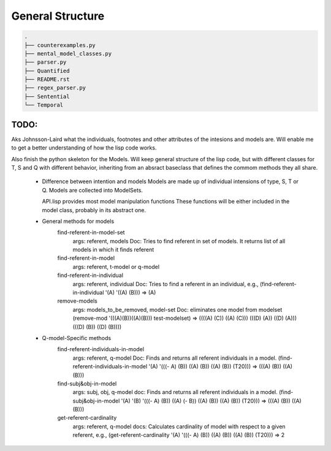 =================
General Structure
=================

.. code-block:: text

    .
    ├── counterexamples.py
    ├── mental_model_classes.py
    ├── parser.py
    ├── Quantified
    ├── README.rst
    ├── regex_parser.py
    ├── Sentential
    └── Temporal


TODO:
-----
Aks Johnsson-Laird what the individuals, footnotes and other attributes of the intesions and models are. Will enable me to get a better understanding of how the lisp code works.

Also finish the python skeleton for the Models. Will keep general structure of the lisp code, but with different classes for T, S and Q with different behavior, inheriting from an absract baseclass that defines the commom methods they all share.


  * Difference between intention and models
    Models are made up of individual intensions of type, S, T or Q.
    Models are collected into ModelSets.
    
    API.lisp provides most model manipulation functions 
    These functions will be either included in the model class,
    probably in its abstract one.

  * General methods for models
        find-referent-in-model-set
            args: referent, models
            Doc: Tries to find referent in set of models. It returns list of all models in which it finds referent
      
        find-referent-in-model
            args: referent, t-model or q-model

        find-referent-in-individual
            args: referent, individual
            Doc: Tries to find a referent in an individual, e.g., (find-referent-in-individual '(A) '((A) (B))) => (A)

        remove-models
            args: models_to_be_removed, model-set
            Doc: eliminates one model from modelset (remove-mod '(((A)(B))((A)(B))) test-modelset) => ((((A) (C)) ((A) (C))) (((D) (A)) ((D) (A))) (((D) (B)) ((D) (B)))) 

  *  Q-model-Specific methods
        find-referent-individuals-in-model
            args: referent, q-model 
            Doc: Finds and returns all referent individuals in a model.  (find-referent-individuals-in-model '(A) '(((- A) (B)) ((A) (B)) ((A) (B)) (T20))) => (((A) (B)) ((A) (B)))

        find-subj&obj-in-model
            args: subj, obj, q-model
            doc: Finds and returns all referent individuals in a model.  (find-subj&obj-in-model '(A) '(B) '(((- A) (B)) ((A) (- B))  ((A) (B)) ((A) (B)) (T20))) => (((A) (B)) ((A) (B)))
        
        get-referent-cardinality
            args: referent, q-model
            docs: Calculates cardinality of model with respect to a given referent, e.g., (get-referent-cardinality '(A) '(((- A) (B)) ((A) (B)) ((A) (B)) (T20))) => 2
